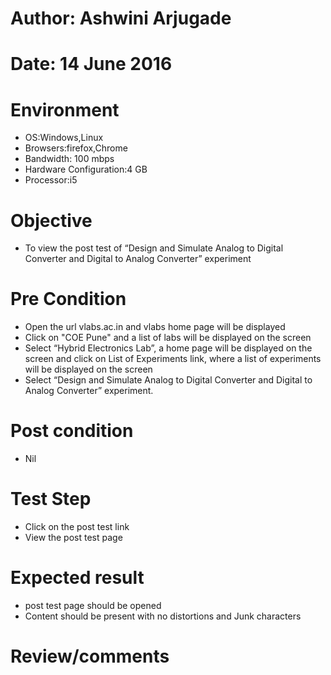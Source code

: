 * Author: Ashwini Arjugade
* Date: 14 June 2016

* Environment
  - OS:Windows,Linux 
  - Browsers:firefox,Chrome
  - Bandwidth: 100 mbps
  - Hardware Configuration:4 GB
  - Processor:i5

* Objective
  - To view the post test of “Design and Simulate Analog to Digital Converter and Digital to Analog Converter” experiment
 
* Pre Condition
  - Open the url vlabs.ac.in and vlabs home page will be displayed
  - Click on "COE Pune" and a list of labs will be displayed on the screen
  - Select “Hybrid Electronics Lab”, a home page will be displayed on the screen and click on List of Experiments link, where a list of experiments will be displayed on the screen
  - Select “Design and Simulate Analog to Digital Converter and Digital to Analog Converter” experiment.

* Post condition
  - Nil	

* Test Step    
  - Click on the post test link
  - View the post test page

* Expected result     
  - post test page should be opened
  - Content should be present with no distortions and Junk characters

* Review/comments
